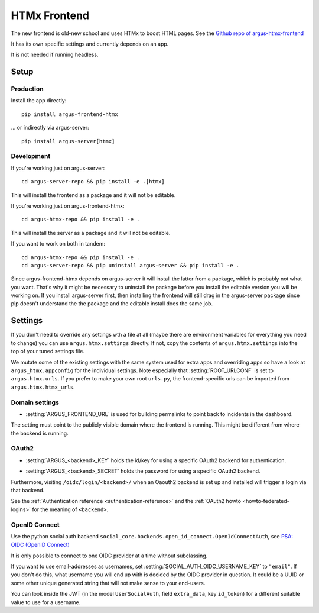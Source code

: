 .. _htmx-frontend:

=============
HTMx Frontend
=============

The new frontend is old-new school and uses HTMx to boost HTML pages. See the
`Github repo of argus-htmx-frontend <https://github.com/uninett/argus-htmx-frontend>`_

It has its own specific settings and currently depends on an app.

It is not needed if running headless.

Setup
=====

Production
----------

Install the app directly::

    pip install argus-frontend-htmx

... or indirectly via argus-server::

    pip install argus-server[htmx]

Development
-----------

If you're working just on argus-server::

    cd argus-server-repo && pip install -e .[htmx]

This will install the frontend as a package and it will not be editable.

If you're working just on argus-frontend-htmx::

    cd argus-htmx-repo && pip install -e .

This will install the server as a package and it will not be editable.

If you want to work on both in tandem::

    cd argus-htmx-repo && pip install -e .
    cd argus-server-repo && pip uninstall argus-server && pip install -e .

Since argus-frontend-htmx depends on argus-server it will install the latter
from a package, which is probably not what you want. That's why it might be
necessary to uninstall the package before you install the editable version you
will be working on. If you install argus-server first, then installing the
frontend will still drag in the argus-server package since pip doesn't
understand the the package and the editable install does the same job.

Settings
========

If you don't need to override any settings wth a file at all (maybe there are
environment variables for everything you need to change) you can use
``argus.htmx.settings`` directly. If not, copy the contents of
``argus.htmx.settings`` into the top of your tuned settings file.

We mutate some of the existing settings with the same system used for extra
apps and overriding apps so have a look at ``argus_htmx.appconfig`` for the
individual settings. Note especially that :setting:`ROOT_URLCONF` is set to
``argus.htmx.urls``. If you prefer to make your own root ``urls.py``, the
frontend-specific urls can be imported from ``argus.htmx.htmx_urls``.

Domain settings
---------------

.. setting:: ARGUS_FRONTEND_URL

* :setting:`ARGUS_FRONTEND_URL` is used for building permalinks to point back
  to incidents in the dashboard.

The setting must point to the publicly visible domain where the frontend is
running. This might be different from where the backend is running.

OAuth2
------

.. setting:: ARGUS_<backend>_KEY

* :setting:`ARGUS_<backend>_KEY` holds the id/key for using a specific OAuth2
  backend for authentication.

.. setting:: ARGUS_<backend>_SECRET

* :setting:`ARGUS_<backend>_SECRET` holds the password for using a specific
  OAuth2 backend.

Furthermore, visiting ``/oidc/login/<backend>/`` when an Oaouth2 backend is set
up and installed will trigger a login via that backend.

See the :ref:`Authentication reference <authentication-reference>` and the
:ref:`OAuth2 howto <howto-federated-logins>` for the meaning of ``<backend>``.

OpenID Connect
--------------

Use the python social auth backend
``social_core.backends.open_id_connect.OpenIdConnectAuth``, see
`PSA: OIDC (OpenID Connect) <https://python-social-auth.readthedocs.io/en/latest/backends/oidc.html>`_

It is only possible to connect to one OIDC provider at a time without subclassing.

If you want to use email-addresses as usernames, set
:setting:`SOCIAL_AUTH_OIDC_USERNAME_KEY` to ``"email"``. If you don't do this,
what username you will end up with is decided by the OIDC provider in question.
It could be a UUID or some other unique generated string that will not make
sense to your end-users.

You can look inside the JWT (in the model ``UserSocialAuth``, field
``extra_data``, key ``id_token``) for a different suitable value to use for
a username.
